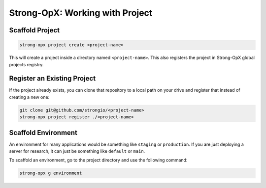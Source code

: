 Strong-OpX: Working with Project
================================

Scaffold Project
----------------

.. code:: shell

   strong-opx project create <project-name>

This will create a project inside a directory named ``<project-name>``.
This also registers the project in Strong-OpX global projects registry.

Register an Existing Project
----------------------------

If the project already exists, you can clone that repository to a local
path on your drive and register that instead of creating a new one:

.. code:: shell

   git clone git@github.com/strongio/<project-name>
   strong-opx project register ./<project-name>

Scaffold Environment
--------------------

An environment for many applications would be something like ``staging``
or ``production``. If you are just deploying a server for research, it
can just be something like ``default`` or ``main``.

To scaffold an environment, go to the project directory and use the
following command:

.. code:: shell

   strong-opx g environment
